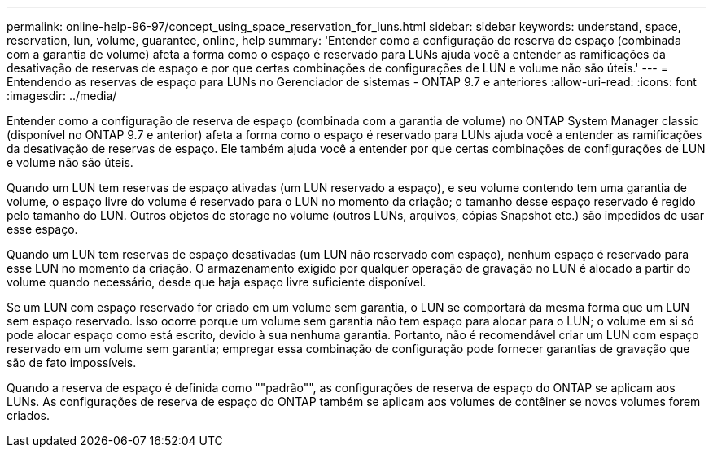 ---
permalink: online-help-96-97/concept_using_space_reservation_for_luns.html 
sidebar: sidebar 
keywords: understand, space, reservation, lun, volume, guarantee, online, help 
summary: 'Entender como a configuração de reserva de espaço (combinada com a garantia de volume) afeta a forma como o espaço é reservado para LUNs ajuda você a entender as ramificações da desativação de reservas de espaço e por que certas combinações de configurações de LUN e volume não são úteis.' 
---
= Entendendo as reservas de espaço para LUNs no Gerenciador de sistemas - ONTAP 9.7 e anteriores
:allow-uri-read: 
:icons: font
:imagesdir: ../media/


[role="lead"]
Entender como a configuração de reserva de espaço (combinada com a garantia de volume) no ONTAP System Manager classic (disponível no ONTAP 9.7 e anterior) afeta a forma como o espaço é reservado para LUNs ajuda você a entender as ramificações da desativação de reservas de espaço. Ele também ajuda você a entender por que certas combinações de configurações de LUN e volume não são úteis.

Quando um LUN tem reservas de espaço ativadas (um LUN reservado a espaço), e seu volume contendo tem uma garantia de volume, o espaço livre do volume é reservado para o LUN no momento da criação; o tamanho desse espaço reservado é regido pelo tamanho do LUN. Outros objetos de storage no volume (outros LUNs, arquivos, cópias Snapshot etc.) são impedidos de usar esse espaço.

Quando um LUN tem reservas de espaço desativadas (um LUN não reservado com espaço), nenhum espaço é reservado para esse LUN no momento da criação. O armazenamento exigido por qualquer operação de gravação no LUN é alocado a partir do volume quando necessário, desde que haja espaço livre suficiente disponível.

Se um LUN com espaço reservado for criado em um volume sem garantia, o LUN se comportará da mesma forma que um LUN sem espaço reservado. Isso ocorre porque um volume sem garantia não tem espaço para alocar para o LUN; o volume em si só pode alocar espaço como está escrito, devido à sua nenhuma garantia. Portanto, não é recomendável criar um LUN com espaço reservado em um volume sem garantia; empregar essa combinação de configuração pode fornecer garantias de gravação que são de fato impossíveis.

Quando a reserva de espaço é definida como ""padrão"", as configurações de reserva de espaço do ONTAP se aplicam aos LUNs. As configurações de reserva de espaço do ONTAP também se aplicam aos volumes de contêiner se novos volumes forem criados.
